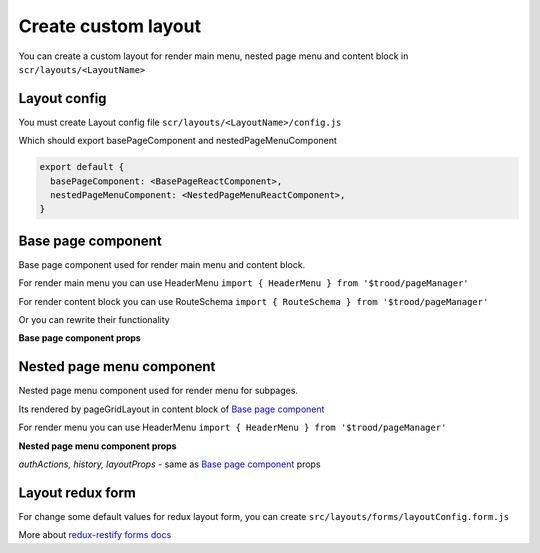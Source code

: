 =====================
Create custom layout
=====================

.. _`react-router match`: https://reacttraining.com/react-router/web/api/match
.. _qhistory: https://www.npmjs.com/package/qhistory
.. _`redux-restify forms docs`: https://github.com/DeyLak/redux-restify/blob/master/docs/forms.md
.. _`redux-restify api docs`: https://github.com/DeyLak/redux-restify/blob/master/docs/api.md

You can create a custom layout for render main menu, nested page menu and content block in ``scr/layouts/<LayoutName>``

**************
Layout config
**************

You must create Layout config file ``scr/layouts/<LayoutName>/config.js``

Which should export basePageComponent and nestedPageMenuComponent

.. code-block:: js

    export default {
      basePageComponent: <BasePageReactComponent>,
      nestedPageMenuComponent: <NestedPageMenuReactComponent>,
    }

********************
Base page component
********************

Base page component used for render main menu and content block.

For render main menu you can use HeaderMenu ``import { HeaderMenu } from '$trood/pageManager'``

For render content block you can use RouteSchema ``import { RouteSchema } from '$trood/pageManager'``

Or you can rewrite their functionality

**Base page component props**

.. attribute:: renderers

    Routes config for pageManager.RouteSchema

.. attribute::  menuRenderers

    Contains object for menu items

    .. code-block:: js

        {
            <pagePath>: {
                label: <String label>,
                localeMessageId: react-intl messageId for i18n label>,
                iconType: OneOf(TIcon.ICONS_TYPES),
            },
            ...
        }

.. attribute:: registeredRoutesPaths

    Array of registered routes paths, after apply ABAC rules

.. attribute:: match

    `react-router match`_ object

.. attribute:: history

    object of qhistory_

.. attribute::  authActions

    Authorizations service actions: logout, changeLanguage, restoreAuthData etc

.. attribute::  layoutProps

    Object of props for layout.

    .. attribute:: layoutConfigForm

        Values of redux store for layout

    .. attribute:: layoutConfigFormActions

        Actions for change redux store for layout. More: `redux-restify forms docs`_

    *if in `src/config.js` layout config has depends models:*

    .. attribute:: BONameEntities

        redux-restify api.seletors. More: `redux-restify api docs`_

    .. attribute:: BONameApiActions

        redux-restify api.actions. More: `redux-restify api docs`_

    .. attribute:: BONameEditorActions

        Actions for edit business object

    .. attribute:: BONameActions

        Custom actions from business object (if has export default { actions } in <BOName>/index.js)

    .. attribute:: BONameComponents

        React components from business object (if has export * as components in <BOName>/index.js)

    .. attribute:: BONameConstants

        Constants from business object (if has export * as constants in <BOName>/index.js)

***************************
Nested page menu component
***************************

Nested page menu component used for render menu for subpages.

Its rendered by pageGridLayout in content block of `Base page component`_

For render menu you can use HeaderMenu ``import { HeaderMenu } from '$trood/pageManager'``

**Nested page menu component props**

*authActions, history, layoutProps* - same as `Base page component`_ props

.. attribute:: menuRenderers

    Same as menuRenderers `Base page component`_ props, but contains subpages

.. attribute:: basePageTitleArgs

    `Base page component`_ menuRenderers.<currentBasePath>

.. attribute:: basePath

    Current base page path

******************
Layout redux form
******************

For change some default values for redux layout form, you can create ``src/layouts/forms/layoutConfig.form.js``

More about `redux-restify forms docs`_
